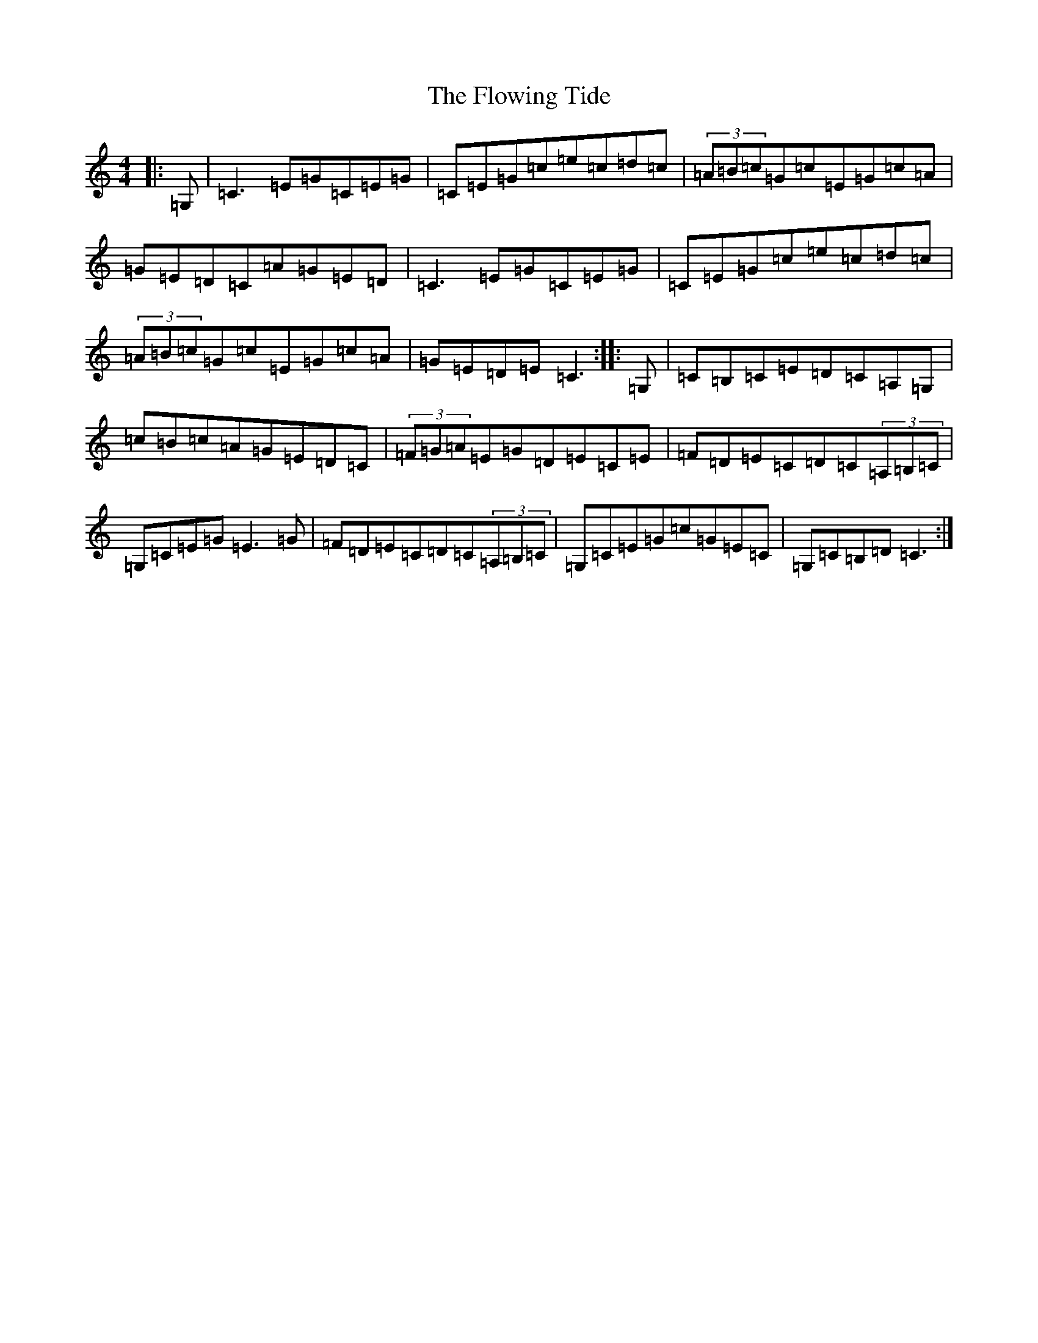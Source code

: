 X: 7035
T: Flowing Tide, The
S: https://thesession.org/tunes/2580#setting2580
Z: G Major
R: hornpipe
M:4/4
L:1/8
K: C Major
|:=G,|=C3=E=G=C=E=G|=C=E=G=c=e=c=d=c|(3=A=B=c=G=c=E=G=c=A|=G=E=D=C=A=G=E=D|=C3=E=G=C=E=G|=C=E=G=c=e=c=d=c|(3=A=B=c=G=c=E=G=c=A|=G=E=D=E=C3:||:=G,|=C=B,=C=E=D=C=A,=G,|=c=B=c=A=G=E=D=C|(3=F=G=A=E=G=D=E=C=E|=F=D=E=C=D=C(3=A,=B,=C|=G,=C=E=G=E3=G|=F=D=E=C=D=C(3=A,=B,=C|=G,=C=E=G=c=G=E=C|=G,=C=B,=D=C3:|